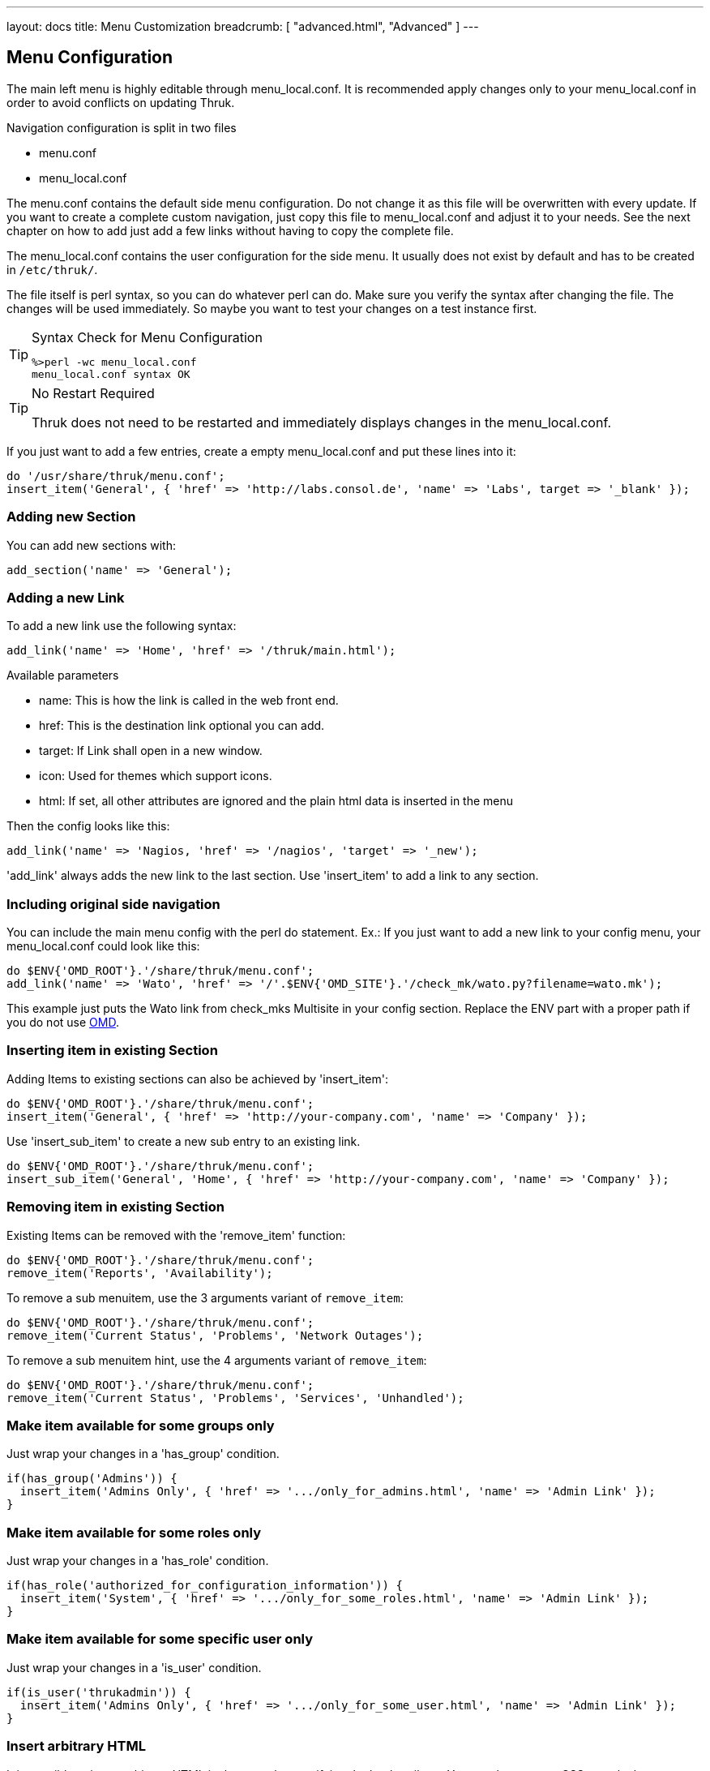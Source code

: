 ---
layout: docs
title: Menu Customization
breadcrumb: [ "advanced.html", "Advanced" ]
---

== Menu Configuration

The main left menu is highly editable through menu_local.conf. It is
recommended apply changes only to your menu_local.conf in order to
avoid conflicts on updating Thruk.

Navigation configuration is split in two files

 * menu.conf
 * menu_local.conf

The menu.conf contains the default side menu configuration. Do not change
it as this file will be overwritten with every update. If you want to
create a complete custom navigation, just copy this file to
menu_local.conf and adjust it to your needs. See the next chapter on
how to add just add a few links without having to copy the complete
file.

The menu_local.conf contains the user configuration for the side menu. It usually
does not exist by default and has to be created in `/etc/thruk/`.

The file itself is perl syntax, so you can do whatever perl can do.
Make sure you verify the syntax after changing the file. The changes
will be used immediately. So maybe you want to test your changes
on a test instance first.

[TIP]
.Syntax Check for Menu Configuration
=======
 %>perl -wc menu_local.conf
 menu_local.conf syntax OK
=======

[TIP]
.No Restart Required
=======
Thruk does not need to be restarted and immediately displays changes in the menu_local.conf.
=======

If you just want to add a few entries, create a empty menu_local.conf
and put these lines into it:

-----
do '/usr/share/thruk/menu.conf';
insert_item('General', { 'href' => 'http://labs.consol.de', 'name' => 'Labs', target => '_blank' });
-----



=== Adding new Section

You can add new sections with:

-----
add_section('name' => 'General');
-----


=== Adding a new Link

To add a new link use the following syntax:

-----
add_link('name' => 'Home', 'href' => '/thruk/main.html');
-----

.Available parameters
* name: This is how the link is called in the web front end.
* href: This is the destination link optional you can add.
* target: If Link shall open in a new window.
* icon: Used for themes which support icons.
* html: If set, all other attributes are ignored and the plain html data is inserted in the menu

Then the config looks like this:

-----
add_link('name' => 'Nagios, 'href' => '/nagios', 'target' => '_new');
-----


'add_link' always adds the new link to the last section. Use 'insert_item' to
add a link to any section.


=== Including original side navigation


You can include the main menu config with the perl do statement.
Ex.: If you just want to add a new link to your config menu, your
menu_local.conf could look like this:

-----
do $ENV{'OMD_ROOT'}.'/share/thruk/menu.conf';
add_link('name' => 'Wato', 'href' => '/'.$ENV{'OMD_SITE'}.'/check_mk/wato.py?filename=wato.mk');
-----

This example just puts the Wato link from check_mks Multisite in your
config section. Replace the ENV part with a proper path if you do not
use http://omdistro.org[OMD].


=== Inserting item in existing Section

Adding Items to existing sections can also be achieved by
'insert_item':
-----
do $ENV{'OMD_ROOT'}.'/share/thruk/menu.conf';
insert_item('General', { 'href' => 'http://your-company.com', 'name' => 'Company' });
-----

Use 'insert_sub_item' to create a new sub entry to an existing link.
-----
do $ENV{'OMD_ROOT'}.'/share/thruk/menu.conf';
insert_sub_item('General', 'Home', { 'href' => 'http://your-company.com', 'name' => 'Company' });
-----


=== Removing item in existing Section

Existing Items can be removed with the 'remove_item' function:
-----
do $ENV{'OMD_ROOT'}.'/share/thruk/menu.conf';
remove_item('Reports', 'Availability');
-----

To remove a sub menuitem, use the 3 arguments variant of `remove_item`:
-----
do $ENV{'OMD_ROOT'}.'/share/thruk/menu.conf';
remove_item('Current Status', 'Problems', 'Network Outages');
-----

To remove a sub menuitem hint, use the 4 arguments variant of `remove_item`:
-----
do $ENV{'OMD_ROOT'}.'/share/thruk/menu.conf';
remove_item('Current Status', 'Problems', 'Services', 'Unhandled');
-----


=== Make item available for some groups only

Just wrap your changes in a 'has_group' condition.

-----
if(has_group('Admins')) {
  insert_item('Admins Only', { 'href' => '.../only_for_admins.html', 'name' => 'Admin Link' });
}
-----


=== Make item available for some roles only

Just wrap your changes in a 'has_role' condition.

-----
if(has_role('authorized_for_configuration_information')) {
  insert_item('System', { 'href' => '.../only_for_some_roles.html', 'name' => 'Admin Link' });
}
-----


=== Make item available for some specific user only

Just wrap your changes in a 'is_user' condition.

-----
if(is_user('thrukadmin')) {
  insert_item('Admins Only', { 'href' => '.../only_for_some_user.html', 'name' => 'Admin Link' });
}
-----


=== Insert arbitrary HTML

It is possible to insert arbitrary HTML in the menu by specifying the html
attribute. You may have to use CSS to style the content to your needs.

-----
  insert_item("General", {html => "<a href='#test'>test: <img src='/thruk/themes/Thruk/images/arrow_refresh.png'></a>" })
-----


== Examples

=== Hide Reporting for Non-Admins
Create a `/etc/thruk/menu_local.conf` like this:
-----
do $ENV{'OMD_ROOT'}.'/share/thruk/menu.conf';
if(!has_group('Admins')) {
  remove_item('Reports', 'Reporting');
}
-----

[NOTE]
=======
This only hides the reporting menu item, everbody who knows the url can still access it.
=======


=== Nagvis Maps
Integrating Nagivs is currently only possible when frames are enabled.
So first step is editing the thruk_local.conf and set
....
use_frames = 1
....

Integration is easy. Just copy and edit your menu_local.conf.
For Nagvis 1.4 add something like:

-----
add_section('name' => 'Nagvis');
add_link('name' => "Nagvis",        'href' => '/nagvis/frontend/nagvis-js/index.php');
add_sub_link('name' => "demo",      'href' => '/nagvis/index.php?Map=demo');
add_sub_link('name' => "demo-map2", 'href' => '/nagvis/index.php?Map=demo-map2');
-----

For Nagvis 1.5:
-----
add_section('name' => 'Nagvis');
add_link('name' => "Nagvis",         'href' => '/nagvis/frontend/nagvis-js/index.php');
add_sub_link('name' => "demo",       'href' => '/nagvis/frontend/nagvis-js/index.php?mod=Map&act=view&show=demo');
add_sub_link('name' => "demo-map2",  'href' => '/nagvis/frontend/nagvis-js/index.php?mod=Map&act=view&show=demo-map2');
-----
